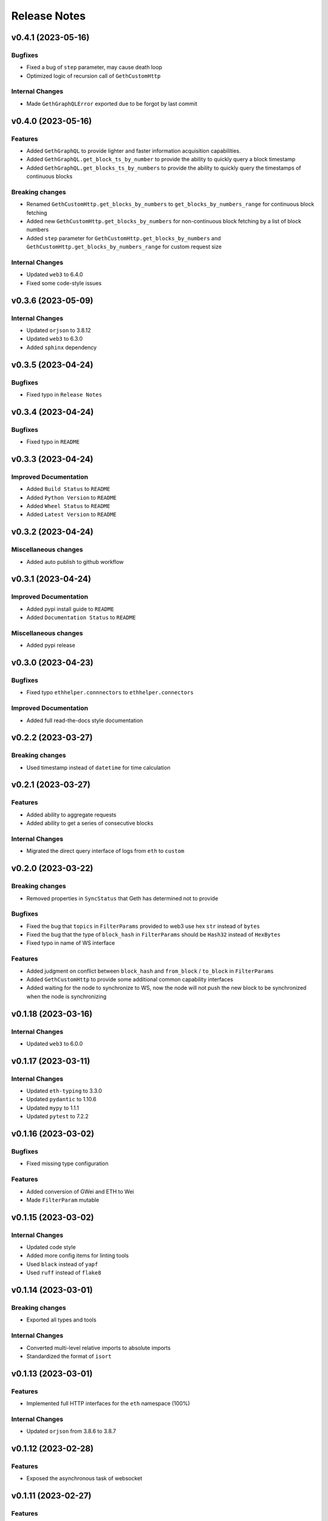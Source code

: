 Release Notes
=============

v0.4.1 (2023-05-16)
-------------------

Bugfixes
~~~~~~~~

- Fixed a bug of ``step`` parameter, may cause death loop
- Optimized logic of recursion call of ``GethCustomHttp``

Internal Changes
~~~~~~~~~~~~~~~~

- Made ``GethGraphQLError`` exported due to be forgot by last commit

v0.4.0 (2023-05-16)
-------------------

Features
~~~~~~~~

- Added ``GethGraphQL`` to provide lighter and faster information acquisition
  capabilities.
- Added ``GethGraphQL.get_block_ts_by_number`` to provide the ability to
  quickly query a block timestamp
- Added ``GethGraphQL.get_blocks_ts_by_numbers`` to provide the ability to
  quickly query the timestamps of continuous blocks

Breaking changes
~~~~~~~~~~~~~~~~

- Renamed ``GethCustomHttp.get_blocks_by_numbers`` to 
  ``get_blocks_by_numbers_range`` for continuous block fetching
- Added new ``GethCustomHttp.get_blocks_by_numbers`` for non-continuous block
  fetching by a list of block numbers
- Added ``step`` parameter for ``GethCustomHttp.get_blocks_by_numbers`` and
  ``GethCustomHttp.get_blocks_by_numbers_range`` for custom request size

Internal Changes
~~~~~~~~~~~~~~~~

- Updated ``web3`` to 6.4.0
- Fixed some code-style issues

v0.3.6 (2023-05-09)
-------------------

Internal Changes
~~~~~~~~~~~~~~~~

- Updated ``orjson`` to 3.8.12
- Updated ``web3`` to 6.3.0
- Added ``sphinx`` dependency

v0.3.5 (2023-04-24)
-------------------

Bugfixes
~~~~~~~~

- Fixed typo in ``Release Notes``

v0.3.4 (2023-04-24)
-------------------

Bugfixes
~~~~~~~~

- Fixed typo in ``README``

v0.3.3 (2023-04-24)
-------------------

Improved Documentation
~~~~~~~~~~~~~~~~~~~~~~

- Added ``Build Status`` to ``README``
- Added ``Python Version`` to ``README``
- Added ``Wheel Status`` to ``README``
- Added ``Latest Version`` to ``README``

v0.3.2 (2023-04-24)
-------------------

Miscellaneous changes
~~~~~~~~~~~~~~~~~~~~~

- Added auto publish to github workflow

v0.3.1 (2023-04-24)
-------------------

Improved Documentation
~~~~~~~~~~~~~~~~~~~~~~

- Added pypi install guide to ``README``
- Added ``Documentation Status`` to ``README``

Miscellaneous changes
~~~~~~~~~~~~~~~~~~~~~

- Added pypi release

v0.3.0 (2023-04-23)
-------------------

Bugfixes
~~~~~~~~

- Fixed typo ``ethhelper.connnectors`` to ``ethhelper.connectors``

Improved Documentation
~~~~~~~~~~~~~~~~~~~~~~

- Added full read-the-docs style documentation

v0.2.2 (2023-03-27)
-------------------

Breaking changes
~~~~~~~~~~~~~~~~

- Used timestamp instead of ``datetime`` for time calculation

v0.2.1 (2023-03-27)
-------------------

Features
~~~~~~~~

- Added ability to aggregate requests
- Added ability to get a series of consecutive blocks

Internal Changes
~~~~~~~~~~~~~~~~

- Migrated the direct query interface of logs from ``eth`` to ``custom``

v0.2.0 (2023-03-22)
-------------------

Breaking changes
~~~~~~~~~~~~~~~~

- Removed properties in ``SyncStatus`` that Geth has determined not to provide

Bugfixes
~~~~~~~~

- Fixed the bug that ``topics`` in ``FilterParams`` provided to web3 use hex
  ``str`` instead of ``bytes``
- Fixed the bug that the type of ``block_hash`` in ``FilterParams`` should be
  ``Hash32`` instead of ``HexBytes``
- Fixed typo in name of WS interface

Features
~~~~~~~~

- Added judgment on conflict between ``block_hash`` and ``from_block`` /
  ``to_block`` in ``FilterParams``
- Added ``GethCustomHttp`` to provide some additional common capability
  interfaces
- Added waiting for the node to synchronize to WS, now the node will not
  push the new block to be synchronized when the node is synchronizing

v0.1.18 (2023-03-16)
--------------------

Internal Changes
~~~~~~~~~~~~~~~~

- Updated ``web3`` to 6.0.0

v0.1.17 (2023-03-11)
--------------------

Internal Changes
~~~~~~~~~~~~~~~~

- Updated ``eth-typing`` to 3.3.0
- Updated ``pydantic`` to 1.10.6
- Updated ``mypy`` to 1.1.1
- Updated ``pytest`` to 7.2.2

v0.1.16 (2023-03-02)
--------------------

Bugfixes
~~~~~~~~

- Fixed missing type configuration

Features
~~~~~~~~

- Added conversion of GWei and ETH to Wei
- Made ``FilterParam`` mutable

v0.1.15 (2023-03-02)
--------------------

Internal Changes
~~~~~~~~~~~~~~~~

- Updated code style
- Added more config items for linting tools
- Used ``black`` instead of ``yapf``
- Used ``ruff`` instead of ``flake8``

v0.1.14 (2023-03-01)
--------------------

Breaking changes
~~~~~~~~~~~~~~~~

- Exported all types and tools

Internal Changes
~~~~~~~~~~~~~~~~

- Converted multi-level relative imports to absolute imports
- Standardized the format of ``isort``

v0.1.13 (2023-03-01)
--------------------

Features
~~~~~~~~

- Implemented full HTTP interfaces for the ``eth`` namespace (100%)

Internal Changes
~~~~~~~~~~~~~~~~

- Updated ``orjson`` from 3.8.6 to 3.8.7

v0.1.12 (2023-02-28)
--------------------

Features
~~~~~~~~

- Exposed the asynchronous task of websocket

v0.1.11 (2023-02-27)
--------------------

Features
~~~~~~~~

- Added comparison and hash functions for common standard types

v0.1.10 (2023-02-27)
--------------------

Features
~~~~~~~~

- Implemented more HTTP interfaces for the ``eth`` namespace (80%)
- Modified test cases to cover more information
- Added more test cases

Internal Changes
~~~~~~~~~~~~~~~~

- Updated ``web3`` to 6.0.0b11

v0.1.9 (2023-02-24)
-------------------

Features
~~~~~~~~

- Made ``TxParams`` mutable

v0.1.8 (2023-02-24)
-------------------

Breaking changes
~~~~~~~~~~~~~~~~

- Changed all host and port to url

v0.1.7
------

* Added ``__str__`` for ``HexBytes`` and ``IntStr``

v0.1.6
------

* Allowed ``HexBytes`` and ``IntStr`` be inited by duper

v0.1.5
------

* Removed log utils
* Changed the way to get logger
* Made all test infomation show in logs
* Fixed a bug when websocket is close the task is not safely closed

v0.1.4
------

* Added Websocket new block subscribe

v0.1.3
------

* Added ``py.typed`` to export type infomation and support PEP561

v0.1.2
------

* Modified the link in ``README``
* Added ``LICENSE``

v0.1.1
------

* Added auto release using github workflow
* Modified the project description

v0.1.0
------

* First commit
* Implemented the HTTP interfaces of the ``txpool`` and ``net`` namespaces of
  Geth node
* Partially implements the HTTP interface of the ``eth`` namespace (50%)
